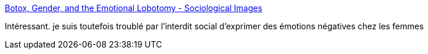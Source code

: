 :jbake-type: post
:jbake-status: published
:jbake-title: Botox, Gender, and the Emotional Lobotomy - Sociological Images
:jbake-tags: sociologie,émotion,_mois_sept.,_année_2016
:jbake-date: 2016-09-08
:jbake-depth: ../
:jbake-uri: shaarli/1473320535000.adoc
:jbake-source: https://nicolas-delsaux.hd.free.fr/Shaarli?searchterm=https%3A%2F%2Fthesocietypages.org%2Fsocimages%2F2016%2F09%2F07%2Fbotox-gender-and-the-emotional-lobotomy%2F&searchtags=sociologie+%C3%A9motion+_mois_sept.+_ann%C3%A9e_2016
:jbake-style: shaarli

https://thesocietypages.org/socimages/2016/09/07/botox-gender-and-the-emotional-lobotomy/[Botox, Gender, and the Emotional Lobotomy - Sociological Images]

Intéressant. je suis toutefois troublé par l'interdit social d'exprimer des émotions négatives chez les femmes
